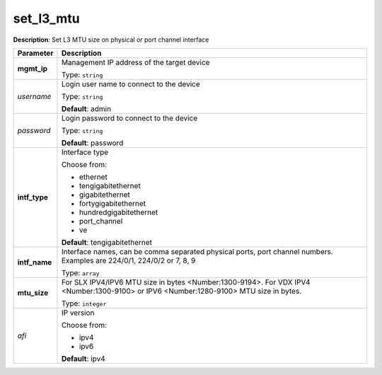 .. NOTE: This file has been generated automatically, don't manually edit it

set_l3_mtu
~~~~~~~~~~

**Description**: Set L3 MTU size on physical or port channel interface 

.. table::

   ================================  ======================================================================
   Parameter                         Description
   ================================  ======================================================================
   **mgmt_ip**                       Management IP address of the target device

                                     Type: ``string``
   *username*                        Login user name to connect to the device

                                     Type: ``string``

                                     **Default**: admin
   *password*                        Login password to connect to the device

                                     Type: ``string``

                                     **Default**: password
   **intf_type**                     Interface type

                                     Choose from:

                                     - ethernet
                                     - tengigabitethernet
                                     - gigabitethernet
                                     - fortygigabitethernet
                                     - hundredgigabitethernet
                                     - port_channel
                                     - ve

                                     **Default**: tengigabitethernet
   **intf_name**                     Interface names, can be comma separated physical ports, port channel numbers. Examples are 224/0/1, 224/0/2 or 7, 8, 9

                                     Type: ``array``
   **mtu_size**                      For SLX IPV4/IPV6 MTU size in bytes <Number:1300-9194>. For VDX IPV4 <Number:1300-9100> or IPV6 <Number:1280-9100> MTU size in bytes.

                                     Type: ``integer``
   *afi*                             IP version

                                     Choose from:

                                     - ipv4
                                     - ipv6

                                     **Default**: ipv4
   ================================  ======================================================================

